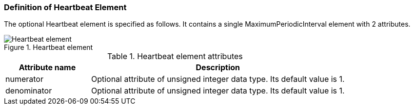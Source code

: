 === Definition of Heartbeat Element
The optional Heartbeat element is specified as follows. It contains a single +MaximumPeriodicInterval+ element with 2 attributes.

.Heartbeat element
image::img/Heartbeat element.PNG[align="center"]

.Heartbeat element attributes
[width="100%", cols="1,3", options="header"]
|===
|Attribute name
|Description

|numerator
|Optional attribute of unsigned integer data type. Its default value is 1.

|denominator
|Optional attribute of unsigned integer data type. Its default value is 1.
|===
